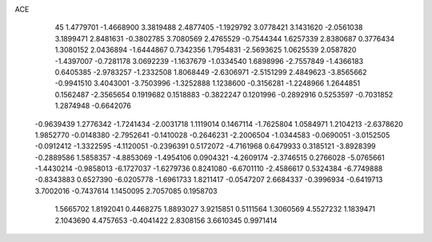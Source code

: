 ACE                                                                             
   45
   1.4779701  -1.4668900   3.3819488   2.4877405  -1.1929792   3.0778421
   3.1431620  -2.0561038   3.1899471   2.8481631  -0.3802785   3.7080569
   2.4765529  -0.7544344   1.6257339   2.8380687   0.3776434   1.3080152
   2.0436894  -1.6444867   0.7342356   1.7954831  -2.5693625   1.0625539
   2.0587820  -1.4397007  -0.7281178   3.0692239  -1.1637679  -1.0334540
   1.6898996  -2.7557849  -1.4366183   0.6405385  -2.9783257  -1.2332508
   1.8068449  -2.6306971  -2.5151299   2.4849623  -3.8565662  -0.9941510
   3.4043001  -3.7503996  -1.3252888   1.1238600  -0.3156281  -1.2248966
   1.2644851   0.1562487  -2.3565654   0.1919682   0.1518883  -0.3822247
   0.1201996  -0.2892916   0.5253597  -0.7031852   1.2874948  -0.6642076
  -0.9639439   1.2776342  -1.7241434  -2.0031718   1.1119014   0.1467114
  -1.7625804   1.0584971   1.2104213  -2.6378620   1.9852770  -0.0148380
  -2.7952641  -0.1410028  -0.2646231  -2.2006504  -1.0344583  -0.0690051
  -3.0152505  -0.0912412  -1.3322595  -4.1120051  -0.2396391   0.5172072
  -4.7161968   0.6479933   0.3185121  -3.8928399  -0.2889586   1.5858357
  -4.8853069  -1.4954106   0.0904321  -4.2609174  -2.3746515   0.2766028
  -5.0765661  -1.4430214  -0.9858013  -6.1727037  -1.6279736   0.8241080
  -6.6701110  -2.4586617   0.5324384  -6.7749888  -0.8343883   0.6527390
  -6.0205778  -1.6961733   1.8211417  -0.0547207   2.6684337  -0.3996934
  -0.6419713   3.7002016  -0.7437614   1.1450095   2.7057085   0.1958703
   1.5665702   1.8192041   0.4468275   1.8893027   3.9215851   0.5111564
   1.3060569   4.5527232   1.1839471   2.1043690   4.4757653  -0.4041422
   2.8308156   3.6610345   0.9971414
